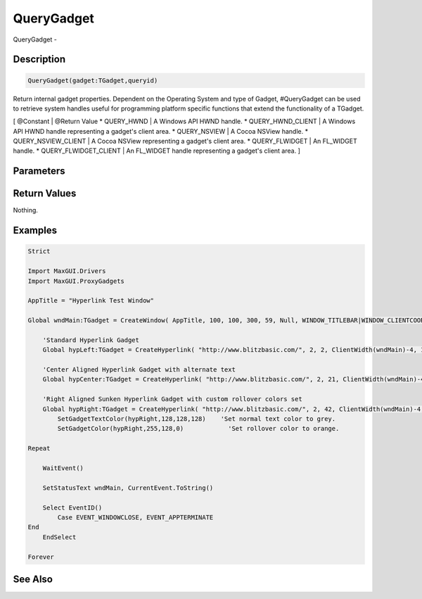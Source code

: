 .. _func_maxgui_querygadget:

===========
QueryGadget
===========

QueryGadget - 

Description
===========

.. code-block:: blitzmax

    QueryGadget(gadget:TGadget,queryid)

Return internal gadget properties.
Dependent on the Operating System and type of Gadget, #QueryGadget
can be used to retrieve system handles useful for programming platform
specific functions that extend the functionality of a TGadget.

[ @Constant | @Return Value
* QUERY_HWND | A Windows API HWND handle.
* QUERY_HWND_CLIENT | A Windows API HWND handle representing a gadget's client area.
* QUERY_NSVIEW | A Cocoa NSView handle.
* QUERY_NSVIEW_CLIENT | A Cocoa NSView representing a gadget's client area.
* QUERY_FLWIDGET | An FL_WIDGET handle.
* QUERY_FLWIDGET_CLIENT | An FL_WIDGET handle representing a gadget's client area.
]

Parameters
==========

Return Values
=============

Nothing.

Examples
========

.. code-block:: blitzmax

    Strict
    
    Import MaxGUI.Drivers
    Import MaxGUI.ProxyGadgets
    
    AppTitle = "Hyperlink Test Window"
    
    Global wndMain:TGadget = CreateWindow( AppTitle, 100, 100, 300, 59, Null, WINDOW_TITLEBAR|WINDOW_CLIENTCOORDS|WINDOW_STATUS )
        
        'Standard Hyperlink Gadget
        Global hypLeft:TGadget = CreateHyperlink( "http://www.blitzbasic.com/", 2, 2, ClientWidth(wndMain)-4, 15, wndMain, LABEL_LEFT )
        
        'Center Aligned Hyperlink Gadget with alternate text
        Global hypCenter:TGadget = CreateHyperlink( "http://www.blitzbasic.com/", 2, 21, ClientWidth(wndMain)-4, 17, wndMain, LABEL_CENTER|LABEL_FRAME, "Alternate Text" )
        
        'Right Aligned Sunken Hyperlink Gadget with custom rollover colors set
        Global hypRight:TGadget = CreateHyperlink( "http://www.blitzbasic.com/", 2, 42, ClientWidth(wndMain)-4, 15, wndMain, LABEL_RIGHT, "Custom Rollover Colors" )
            SetGadgetTextColor(hypRight,128,128,128)    'Set normal text color to grey.
            SetGadgetColor(hypRight,255,128,0)            'Set rollover color to orange.
    
    Repeat
        
        WaitEvent()
        
        SetStatusText wndMain, CurrentEvent.ToString()
        
        Select EventID()
            Case EVENT_WINDOWCLOSE, EVENT_APPTERMINATE
    End
        EndSelect
        
    Forever

See Also
========



